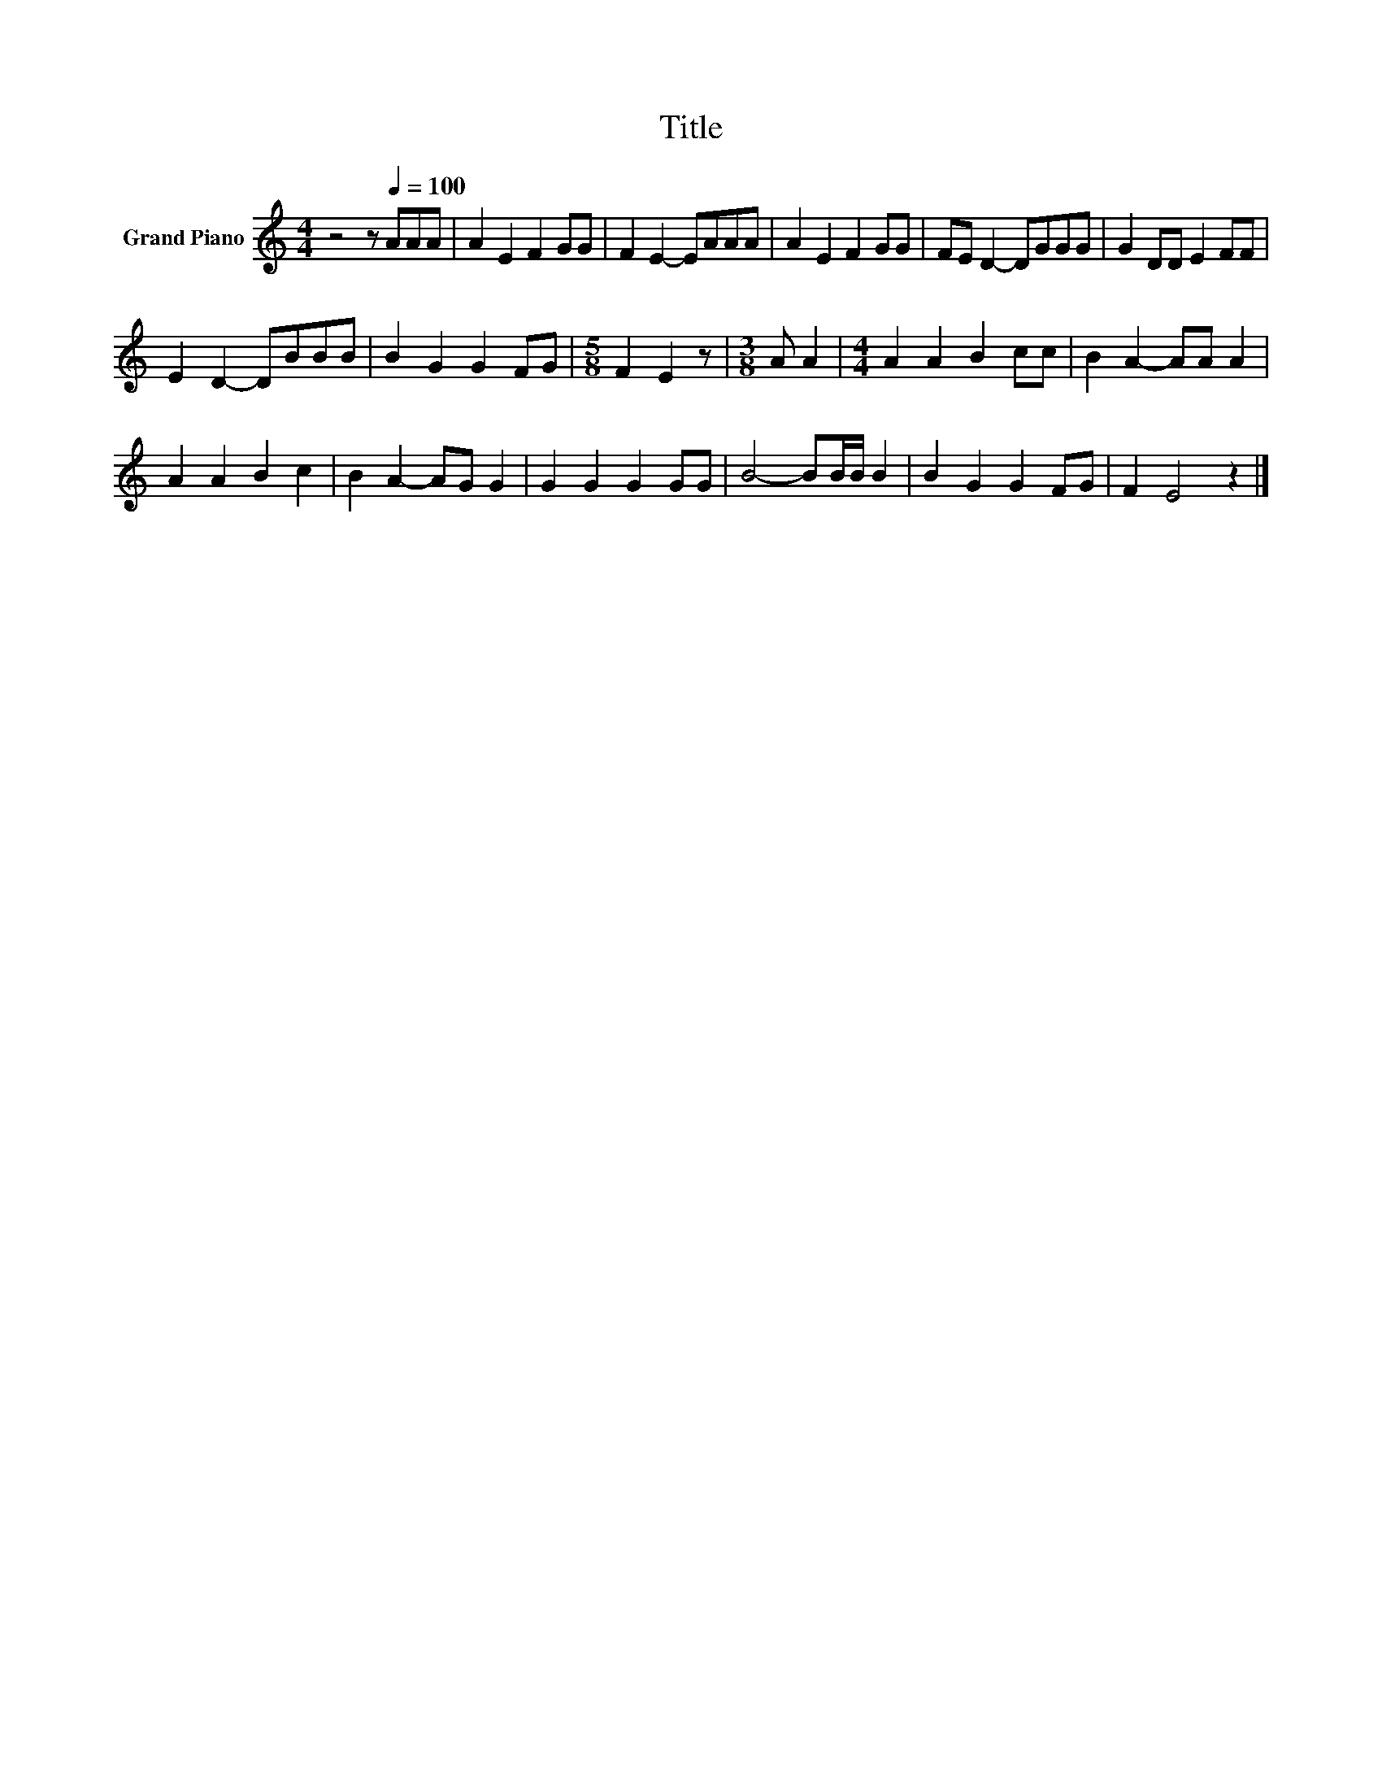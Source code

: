 X:1
T:Title
L:1/8
M:4/4
K:C
V:1 treble nm="Grand Piano"
V:1
 z4 z[Q:1/4=100] AAA | A2 E2 F2 GG | F2 E2- EAAA | A2 E2 F2 GG | FE D2- DGGG | G2 DD E2 FF | %6
 E2 D2- DBBB | B2 G2 G2 FG |[M:5/8] F2 E2 z |[M:3/8] A A2 |[M:4/4] A2 A2 B2 cc | B2 A2- AA A2 | %12
 A2 A2 B2 c2 | B2 A2- AG G2 | G2 G2 G2 GG | B4- BB/B/ B2 | B2 G2 G2 FG | F2 E4 z2 |] %18

